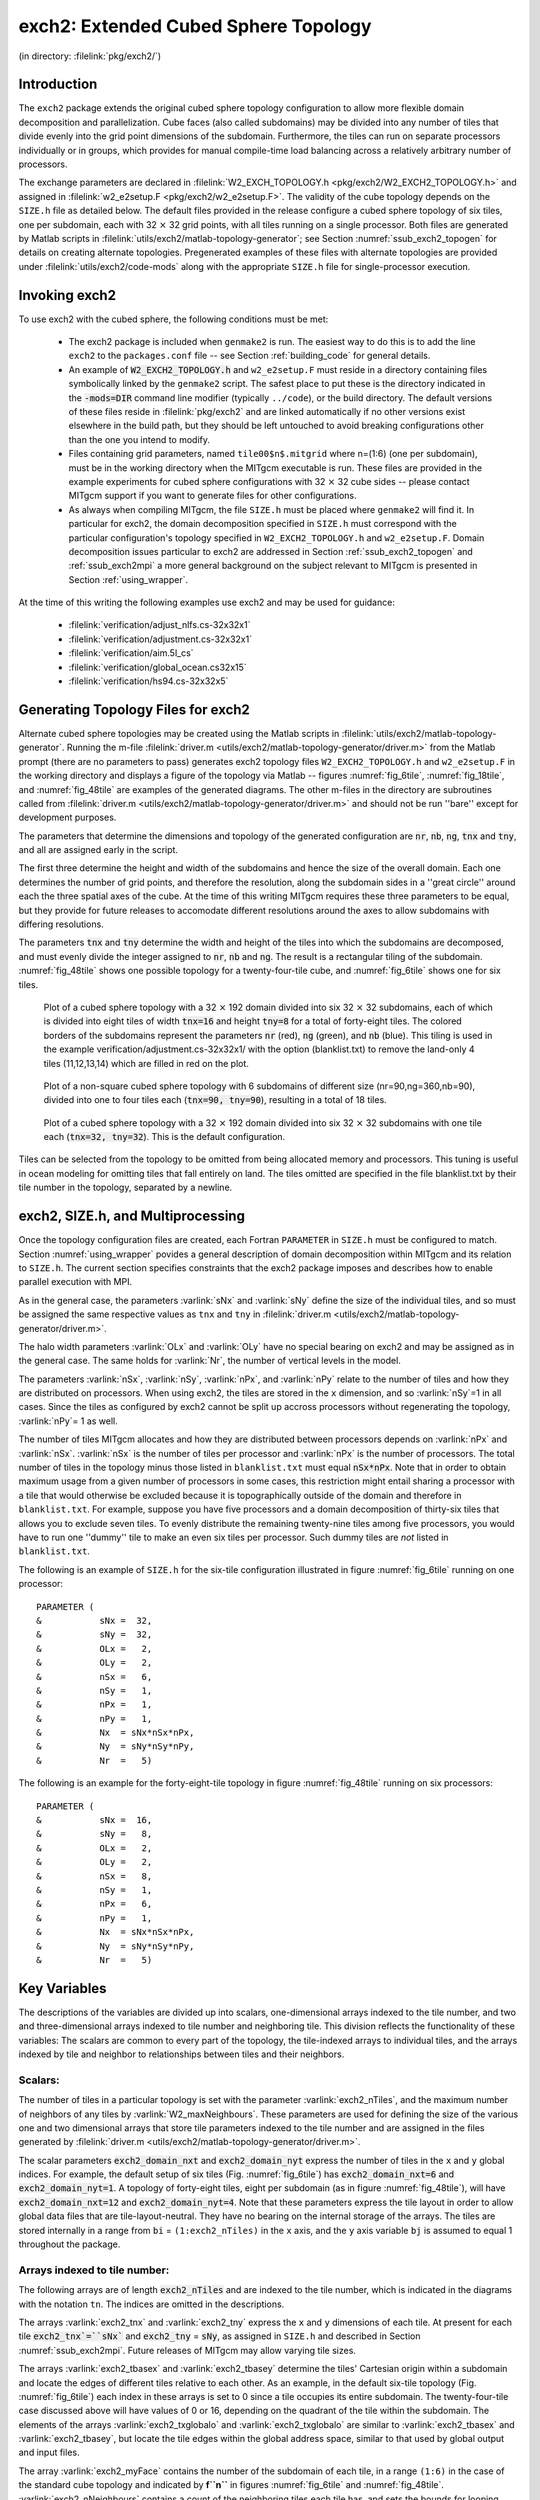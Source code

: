 .. _sub_phys_pkg_exch2:

exch2: Extended Cubed Sphere Topology
-------------------------------------

(in directory: :filelink:`pkg/exch2/`)

Introduction
++++++++++++

The ``exch2`` package extends the original cubed sphere topology
configuration to allow more flexible domain decomposition and
parallelization.  Cube faces (also called subdomains) may be divided
into any number of tiles that divide evenly into the grid point
dimensions of the subdomain.  Furthermore, the tiles can run on
separate processors individually or in groups, which provides for
manual compile-time load balancing across a relatively arbitrary
number of processors.

The exchange parameters are declared in :filelink:`W2_EXCH_TOPOLOGY.h <pkg/exch2/W2_EXCH2_TOPOLOGY.h>`
and assigned in :filelink:`w2_e2setup.F <pkg/exch2/w2_e2setup.F>`. The
validity of the cube topology depends on the ``SIZE.h`` file as
detailed below.  The default files provided in the release configure a
cubed sphere topology of six tiles, one per subdomain, each with
32 :math:`\times` 32 grid points, with all tiles running on a single processor.  Both
files are generated by Matlab scripts in
:filelink:`utils/exch2/matlab-topology-generator`; see Section :numref:`ssub_exch2_topogen`
for details on creating alternate topologies.  Pregenerated examples
of these files with alternate topologies are provided under
:filelink:`utils/exch2/code-mods` along with the appropriate ``SIZE.h``
file for single-processor execution.

Invoking exch2
++++++++++++++

To use exch2 with the cubed sphere, the following conditions must be
met:

 - The exch2 package is included when ``genmake2`` is run.  The easiest way to do this is to add the line ``exch2`` to the ``packages.conf`` file -- see Section :ref:`building_code` for general details.

 - An example of :code:`W2_EXCH2_TOPOLOGY.h` and ``w2_e2setup.F`` must reside in a directory containing files symbolically linked by the ``genmake2`` script.  The safest place to put these is the directory indicated in the :code:`-mods=DIR` command line modifier (typically ``../code``), or the build directory.  The default versions of these files reside in :filelink:`pkg/exch2` and are linked automatically if no other versions exist elsewhere in the build path, but they should be left untouched to avoid breaking configurations other than the one you intend to modify.

 - Files containing grid parameters, named ``tile00$n$.mitgrid`` where n=(1:6) (one per subdomain), must be in the working directory when the MITgcm executable is run.  These files are provided in the example experiments for cubed sphere configurations with 32 :math:`\times` 32 cube sides -- please contact MITgcm support if you want to generate files for other configurations.

 - As always when compiling MITgcm, the file ``SIZE.h`` must be placed where ``genmake2`` will find it.  In particular for exch2, the domain decomposition specified in ``SIZE.h`` must correspond with the particular configuration's topology specified in ``W2_EXCH2_TOPOLOGY.h`` and ``w2_e2setup.F``.  Domain decomposition issues particular to exch2 are addressed in Section :ref:`ssub_exch2_topogen` and :ref:`ssub_exch2mpi` a more general background on the subject relevant to MITgcm is presented in Section :ref:`using_wrapper`.

At the time of this writing the following examples use exch2 and may
be used for guidance:

 - :filelink:`verification/adjust_nlfs.cs-32x32x1`
 - :filelink:`verification/adjustment.cs-32x32x1`
 - :filelink:`verification/aim.5l_cs`
 - :filelink:`verification/global_ocean.cs32x15`
 - :filelink:`verification/hs94.cs-32x32x5`



.. _ssub_exch2_topogen:

Generating Topology Files for exch2
+++++++++++++++++++++++++++++++++++

Alternate cubed sphere topologies may be created using the Matlab
scripts in :filelink:`utils/exch2/matlab-topology-generator`. Running the
m-file :filelink:`driver.m <utils/exch2/matlab-topology-generator/driver.m>`
from the Matlab prompt (there are no parameters to pass) generates
exch2 topology files ``W2_EXCH2_TOPOLOGY.h`` and
``w2_e2setup.F`` in the working directory and displays a figure of
the topology via Matlab -- figures :numref:`fig_6tile`, :numref:`fig_18tile`, 
and :numref:`fig_48tile` are examples of the generated diagrams.  The other 
m-files in the directory are
subroutines called from :filelink:`driver.m <utils/exch2/matlab-topology-generator/driver.m>` and should not be run ''bare'' except
for development purposes.

The parameters that determine the dimensions and topology of the
generated configuration are :code:`nr`, :code:`nb`, :code:`ng`,
:code:`tnx` and :code:`tny`, and all are assigned early in the script.

The first three determine the height and width of the subdomains and
hence the size of the overall domain.  Each one determines the number
of grid points, and therefore the resolution, along the subdomain
sides in a ''great circle'' around each the three spatial axes of the cube.  At the time
of this writing MITgcm requires these three parameters to be equal,
but they provide for future releases  to accomodate different
resolutions around the axes to allow subdomains with differing resolutions.

The parameters :code:`tnx` and :code:`tny` determine the width and height of
the tiles into which the subdomains are decomposed, and must evenly
divide the integer assigned to :code:`nr`, :code:`nb` and :code:`ng`.
The result is a rectangular tiling of the subdomain.  :numref:`fig_48tile` shows one possible topology for a twenty-four-tile
cube, and :numref:`fig_6tile` shows one for six tiles.

 .. figure:: figs/adjust_cs.*
    :width: 70%
    :align: center
    :alt: cube sphere topology
    :name: fig_48tile

    Plot of a cubed sphere topology with a 32 :math:`\times` 192 domain divided into six 32 :math:`\times` 32 subdomains, each of which is divided into eight tiles of width :code:`tnx=16` and height :code:`tny=8` for a total of forty-eight tiles. The colored borders of the subdomains represent the parameters :code:`nr` (red), :code:`ng` (green), and :code:`nb` (blue). This tiling is used in the example verification/adjustment.cs-32x32x1/ with the option (blanklist.txt) to remove the land-only 4 tiles (11,12,13,14) which are filled in red on the plot.


 .. figure:: figs/polarcap.*
    :width: 70%
    :align: center
    :alt: polar cap topology
    :name: fig_18tile

    Plot of a non-square cubed sphere topology with 6 subdomains of different size (nr=90,ng=360,nb=90), divided into one to four tiles each (:code:`tnx=90, tny=90`), resulting in a total of 18 tiles.


 .. figure:: figs/s6t_32x32.*
    :width: 70%
    :align: center
    :alt: default cubed sphere topology
    :name: fig_6tile

    Plot of a cubed sphere topology with a 32 :math:`\times` 192 domain divided into six 32 :math:`\times` 32 subdomains with one tile each (:code:`tnx=32, tny=32`).  This is the default configuration.


Tiles can be selected from the topology to be omitted from being
allocated memory and processors.  This tuning is useful in ocean
modeling for omitting tiles that fall entirely on land.  The tiles
omitted are specified in the file blanklist.txt by their tile number in the topology, separated by a newline.



.. _ssub_exch2mpi:

exch2, SIZE.h, and Multiprocessing
++++++++++++++++++++++++++++++++++


Once the topology configuration files are created, each Fortran
``PARAMETER``  in ``SIZE.h`` must be configured to match.
Section :numref:`using_wrapper` povides a general description of domain
decomposition within MITgcm and its relation to ``SIZE.h``. The
current section specifies constraints that the exch2 package imposes
and describes how to enable parallel execution with MPI.

As in the general case, the parameters :varlink:`sNx` and
:varlink:`sNy` define the size of the individual tiles, and so
must be assigned the same respective values as ``tnx`` and
``tny`` in :filelink:`driver.m <utils/exch2/matlab-topology-generator/driver.m>`.

The halo width parameters :varlink:`OLx` and :varlink:`OLy`
have no special bearing on exch2 and may be assigned as in the general
case. The same holds for :varlink:`Nr`, the number of vertical
levels in the model.

The parameters :varlink:`nSx`, :varlink:`nSy`, 
:varlink:`nPx`, and :varlink:`nPy` relate to the number of
tiles and how they are distributed on processors.  When using exch2,
the tiles are stored in the ``x`` dimension, and so
:varlink:`nSy`=1 in all cases.  Since the tiles as
configured by exch2 cannot be split up accross processors without
regenerating the topology, :varlink:`nPy`= 1 as well.

The number of tiles MITgcm allocates and how they are distributed
between processors depends on :varlink:`nPx` and
:varlink:`nSx`.  :varlink:`nSx` is the number of tiles per
processor and :varlink:`nPx` is the number of processors.  The
total number of tiles in the topology minus those listed in
``blanklist.txt`` must equal :code:`nSx*nPx`.  Note that in order to
obtain maximum usage from a given number of processors in some cases,
this restriction might entail sharing a processor with a tile that
would otherwise be excluded because it is topographically outside of
the domain and therefore in ``blanklist.txt``.  For example,
suppose you have five processors and a domain decomposition of
thirty-six tiles that allows you to exclude seven tiles.  To evenly
distribute the remaining twenty-nine tiles among five processors, you
would have to run one ''dummy'' tile to make an even six tiles per
processor.  Such dummy tiles are *not* listed in
``blanklist.txt``.

The following is an example of ``SIZE.h`` for the six-tile
configuration illustrated in figure :numref:`fig_6tile`
running on one processor:

::

     PARAMETER (
     &           sNx =  32,
     &           sNy =  32,
     &           OLx =   2,
     &           OLy =   2,
     &           nSx =   6,
     &           nSy =   1,
     &           nPx =   1,
     &           nPy =   1,
     &           Nx  = sNx*nSx*nPx,
     &           Ny  = sNy*nSy*nPy,
     &           Nr  =   5)

The following is an example for the forty-eight-tile topology in
figure :numref:`fig_48tile` running on six processors:

::

     PARAMETER (
     &           sNx =  16,
     &           sNy =   8,
     &           OLx =   2,
     &           OLy =   2,
     &           nSx =   8,
     &           nSy =   1,
     &           nPx =   6,
     &           nPy =   1,
     &           Nx  = sNx*nSx*nPx,
     &           Ny  = sNy*nSy*nPy,
     &           Nr  =   5)



.. _ssub_exch2_key_variables:

Key Variables
+++++++++++++

The descriptions of the variables are divided up into scalars,
one-dimensional arrays indexed to the tile number, and two and
three-dimensional arrays indexed to tile number and neighboring tile.
This division reflects the functionality of these variables: The
scalars are common to every part of the topology, the tile-indexed
arrays to individual tiles, and the arrays indexed by tile and
neighbor to relationships between tiles and their neighbors. 

Scalars:
~~~~~~~~

The number of tiles in a particular topology is set with the parameter
:varlink:`exch2_nTiles`, and the maximum number of neighbors of any tiles by
:varlink:`W2_maxNeighbours`.  These parameters are used for defining the
size of the various one and two dimensional arrays that store tile
parameters indexed to the tile number and are assigned in the files
generated by :filelink:`driver.m <utils/exch2/matlab-topology-generator/driver.m>`.

The scalar parameters :code:`exch2_domain_nxt` and :code:`exch2_domain_nyt` express the number
of tiles in the ``x`` and ``y`` global indices.  For example, the default
setup of six tiles (Fig. :numref:`fig_6tile`) has
:code:`exch2_domain_nxt=6` and :code:`exch2_domain_nyt=1`.  A
topology of forty-eight tiles, eight per subdomain (as in figure
:numref:`fig_48tile`), will have :code:`exch2_domain_nxt=12` and
:code:`exch2_domain_nyt=4`.  Note that these parameters express the
tile layout in order to allow global data files that are tile-layout-neutral.
They have no bearing on the internal storage of the arrays.  The tiles
are stored internally in a range from ``bi``  = ``(1:exch2_nTiles)`` in the
``x`` axis, and the  ``y`` axis variable ``bj`` is assumed to 
equal 1 throughout the package. 

Arrays indexed to tile number:
~~~~~~~~~~~~~~~~~~~~~~~~~~~~~~

The following arrays are of length :code:`exch2_nTiles` and are indexed to
the tile number, which is indicated in the diagrams with the notation
``tn``.  The indices are omitted in the descriptions. 

The arrays :varlink:`exch2_tnx` and 
:varlink:`exch2_tny` express the ``x`` and ``y`` dimensions of
each tile.  At present for each tile :code:`exch2_tnx`=``sNx`` and
:code:`exch2_tny` = :code:`sNy`, as assigned in ``SIZE.h`` and described in
Section :numref:`ssub_exch2mpi`. Future releases of MITgcm may allow varying tile
sizes. 

The arrays :varlink:`exch2_tbasex` and :varlink:`exch2_tbasey` determine the tiles' 
Cartesian origin within a subdomain  
and locate the edges of different tiles relative to each other.  As
an example, in the default six-tile topology (Fig. :numref:`fig_6tile`)
each index in these arrays is set to 0 since a tile occupies
its entire subdomain.  The twenty-four-tile case discussed above will
have values of 0 or 16, depending on the quadrant of the
tile within the subdomain.  The elements of the arrays
:varlink:`exch2_txglobalo` and
:varlink:`exch2_txglobalo` are similar to
:varlink:`exch2_tbasex` and
:varlink:`exch2_tbasey`, but locate the tile edges within the
global address space, similar to that used by global output and input
files. 

The array :varlink:`exch2_myFace` contains the number of 
the subdomain of each tile, in a range ``(1:6)`` in the case of the
standard cube topology and indicated by **f``n``** in
figures :numref:`fig_6tile` and
:numref:`fig_48tile`. :varlink:`exch2_nNeighbours`
contains a count of the neighboring tiles each tile has, and sets 
the bounds for looping over neighboring tiles.
:varlink:`exch2_tProc` holds the process rank of each
tile, and is used in interprocess communication.  


The arrays :varlink:`exch2_isWedge`, 
:varlink:`exch2_isEedge`,
:varlink:`exch2_isSedge`, and
:varlink:`exch2_isNedge` are set to 1 if the
indexed tile lies on the edge of its subdomain, 0 if
not.  The values are used within the topology generator to determine
the orientation of neighboring tiles, and to indicate whether a tile
lies on the corner of a subdomain.  The latter case requires special
exchange and numerical handling for the singularities at the eight
corners of the cube. 


Arrays Indexed to Tile Number and Neighbor:
~~~~~~~~~~~~~~~~~~~~~~~~~~~~~~~~~~~~~~~~~~~

The following arrays have vectors of length :varlink:`W2_maxNeighbours` and
:varlink:`exch2_nTiles` and describe the orientations between the the tiles. 

The array :code:`exch2_neighbourId(a,T)` holds the tile number
:code:`Tn` for each of the tile number :code:`T`'s neighboring tiles
:code:`a`.  The neighbor tiles are indexed
:code:`1:exch2_nNeighbours(T)` in the order right to left on the
north then south edges, and then top to bottom on the east then west
edges.  

The :code:`exch2_opposingSend_record(a,T)` array holds the
index :code:`b` of the element in :code:`exch2_neighbourId(b,Tn)`
that holds the tile number :code:`T`, given
:code:`Tn=exch2_neighborId(a,T)`.  In other words,

::

   exch2_neighbourId( exch2_opposingSend_record(a,T),
                      exch2_neighbourId(a,T) ) = T

This provides a back-reference from the neighbor tiles. 

The arrays :varlink:`exch2_pi` and 
:varlink:`exch2_pj` specify the transformations of indices
in exchanges between the neighboring tiles.  These transformations are
necessary in exchanges between subdomains because a horizontal dimension 
in one subdomain 
may map to other horizonal dimension in an adjacent subdomain, and
may also have its indexing reversed. This swapping arises from the
''folding'' of two-dimensional arrays into a three-dimensional
cube. 

The dimensions of :code:`exch2_pi(t,N,T)` and :code:`exch2_pj(t,N,T)`
are the neighbor ID :code:`N` and the tile number :code:`T` as explained
above, plus a vector of length 2 containing transformation
factors :code:`t`.  The first element of the transformation vector
holds the factor to multiply the index in the same dimension, and the
second element holds the the same for the orthogonal dimension.  To
clarify, :code:`exch2_pi(1,N,T)` holds the mapping of the ``x`` axis
index of tile :code:`T` to the ``x`` axis of tile :code:`T`'s neighbor
:code:`N`, and :code:`exch2_pi(2,N,T)` holds the mapping of :code:`T`'s
``x`` index to the neighbor :code:`N`'s ``y`` index. 
 
One of the two elements of :code:`exch2_pi` or :code:`exch2_pj` for a
given tile :code:`T` and neighbor :code:`N` will be 0, reflecting
the fact that the two axes are orthogonal.  The other element will be
1 or -1, depending on whether the axes are indexed in
the same or opposite directions.  For example, the transform vector of
the arrays for all tile neighbors on the same subdomain will be
``(1,0)``, since all tiles on the same subdomain are oriented
identically.  An axis that corresponds to the orthogonal dimension
with the same index direction in a particular tile-neighbor
orientation will have ``(0,1)``.  Those with the opposite index
direction will have ``(0,-1)`` in order to reverse the ordering. 

The arrays :varlink:`exch2_oi`, 
:varlink:`exch2_oj`, :varlink:`exch2_oi_f`, and
:varlink:`exch2_oj_f` are indexed to tile number and
neighbor and specify the relative offset within the subdomain of the
array index of a variable going from a neighboring tile :code:`N` to a
local tile :code:`T`.  Consider :code:`T=1` in the six-tile topology
(Fig. :numref:`fig_6tile`), where

::

       exch2_oi(1,1)=33
       exch2_oi(2,1)=0
       exch2_oi(3,1)=32
       exch2_oi(4,1)=-32


The simplest case is :code:`exch2_oi(2,1)`, the southern neighbor,
which is :code:`Tn=6`.  The axes of :code:`T` and :code:`Tn` have the
same orientation and their ``x`` axes have the same origin, and so an
exchange between the two requires no changes to the ``x`` index.  For
the western neighbor (:code:`Tn=5`), :code:`code_oi(3,1)=32` since the
:code:`x=0` vector on :code:`T` corresponds to the :code:`y=32` vector on
:code:`Tn`.  The eastern edge of :code:`T` shows the reverse case
(:code:`exch2_oi(4,1)=-32)`), where :code:`x=32` on :code:`T` exchanges
with :code:`x=0` on :code:`Tn=2`. 

The most interesting case, where :code:`exch2_oi(1,1)=33` and
:code:`Tn=3`, involves a reversal of indices.  As in every case, the
offset :code:`exch2_oi` is added to the original ``x`` index of :code:`T`
multiplied by the transformation factor :code:`exch2_pi(t,N,T)`.  Here
:code:`exch2_pi(1,1,1)=0` since the ``x`` axis of :code:`T` is orthogonal
to the ``x`` axis of :code:`Tn`.  :code:`exch2_pi(2,1,1)=-1` since the
``x`` axis of :code:`T` corresponds to the ``y`` axis of :code:`Tn`, but the
index is reversed.  The result is that the index of the northern edge
of :code:`T`, which runs :code:`(1:32)`, is transformed to
:code:`(-1:-32)`. :code:`exch2_oi(1,1)` is then added to this range to
get back :code:`(32:1)` -- the index of the ``y`` axis of :code:`Tn`
relative to :code:`T`.  This transformation may seem overly convoluted
for the six-tile case, but it is necessary to provide a general
solution for various topologies. 



Finally, :varlink:`exch2_itlo_c`, 
:varlink:`exch2_ithi_c`,
:varlink:`exch2_jtlo_c` and
:varlink:`exch2_jthi_c` hold the location and index
bounds of the edge segment of the neighbor tile :code:`N`'s subdomain
that gets exchanged with the local tile :code:`T`.  To take the example
of tile :code:`T=2` in the forty-eight-tile topology
(Fig. :numref:`fig_48tile`): 

::

       exch2_itlo_c(4,2)=17
       exch2_ithi_c(4,2)=17
       exch2_jtlo_c(4,2)=0
       exch2_jthi_c(4,2)=33

 
Here :code:`N=4`, indicating the western neighbor, which is
:code:`Tn=1`.  :code:`Tn` resides on the same subdomain as :code:`T`, so
the tiles have the same orientation and the same ``x`` and ``y`` axes.
The ``x`` axis is orthogonal to the western edge and the tile is 16
points wide, so :code:`exch2_itlo_c` and :code:`exch2_ithi_c`
indicate the column beyond :code:`Tn`'s eastern edge, in that tile's
halo region. Since the border of the tiles extends through the entire
height of the subdomain, the ``y`` axis bounds :code:`exch2_jtlo_c` to
:code:`exch2_jthi_c` cover the height of :code:`(1:32)`, plus 1 in
either direction to cover part of the halo. 

For the north edge of the same tile :code:`T=2` where :code:`N=1` and 
the neighbor tile is :code:`Tn=5`:

::

       exch2_itlo_c(1,2)=0
       exch2_ithi_c(1,2)=0
       exch2_jtlo_c(1,2)=0
       exch2_jthi_c(1,2)=17


 
:code:`T`'s northern edge is parallel to the ``x`` axis, but since
:code:`Tn`'s ``y`` axis corresponds to :code:`T`'s ``x`` axis, :code:`T`'s
northern edge exchanges with :code:`Tn`'s western edge.  The western
edge of the tiles corresponds to the lower bound of the ``x`` axis, so
:code:`exch2_itlo_c` and :code:`exch2_ithi_c` are 0, in the 
western halo region of :code:`Tn`. The range of
:code:`exch2_jtlo_c` and :code:`exch2_jthi_c` correspond to the
width of :code:`T`'s northern edge, expanded by one into the halo. 


Key Routines
++++++++++++

Most of the subroutines particular to exch2 handle the exchanges
themselves and are of the same format as those described in
:ref:`cubed_sphere_comm`.  Like the original routines, they are written as
templates which the local Makefile converts from :code:`RX` into 
:code:`RL` and :code:`RS` forms. 

The interfaces with the core model subroutines are 
:code:`EXCH_UV_XY_RX`, :code:`EXCH_UV_XYZ_RX` and
:code:`EXCH_XY_RX`.  They override the standard exchange routines
when :code:`genmake2` is run with :code:`exch2` option.  They in turn
call the local exch2 subroutines :code:`EXCH2_UV_XY_RX` and
:code:`EXCH2_UV_XYZ_RX` for two and three-dimensional vector
quantities, and :code:`EXCH2_XY_RX` and :code:`EXCH2_XYZ_RX` for two
and three-dimensional scalar quantities.  These subroutines set the
dimensions of the area to be exchanged, call :code:`EXCH2_RX1_CUBE`
for scalars and :code:`EXCH2_RX2_CUBE` for vectors, and then handle
the singularities at the cube corners. 

The separate scalar and vector forms of :code:`EXCH2_RX1_CUBE` and
:code:`EXCH2_RX2_CUBE` reflect that the vector-handling subroutine
needs to pass both the $u$ and $v$ components of the physical vectors.
This swapping arises from the topological folding discussed above, where the
``x`` and ``y`` axes get swapped in some cases, and is not an
issue with the scalar case. These subroutines call
:code:`EXCH2_SEND_RX1` and :code:`EXCH2_SEND_RX2`, which do most of
the work using the variables discussed above. 
    
.. _ssub_exch2_experiments:

Experiments and tutorials that use exch2
++++++++++++++++++++++++++++++++++++++++

 - Held Suarez tutorial, in :filelink:`verification/tutorial_held_suarez_cs` verification directory.
